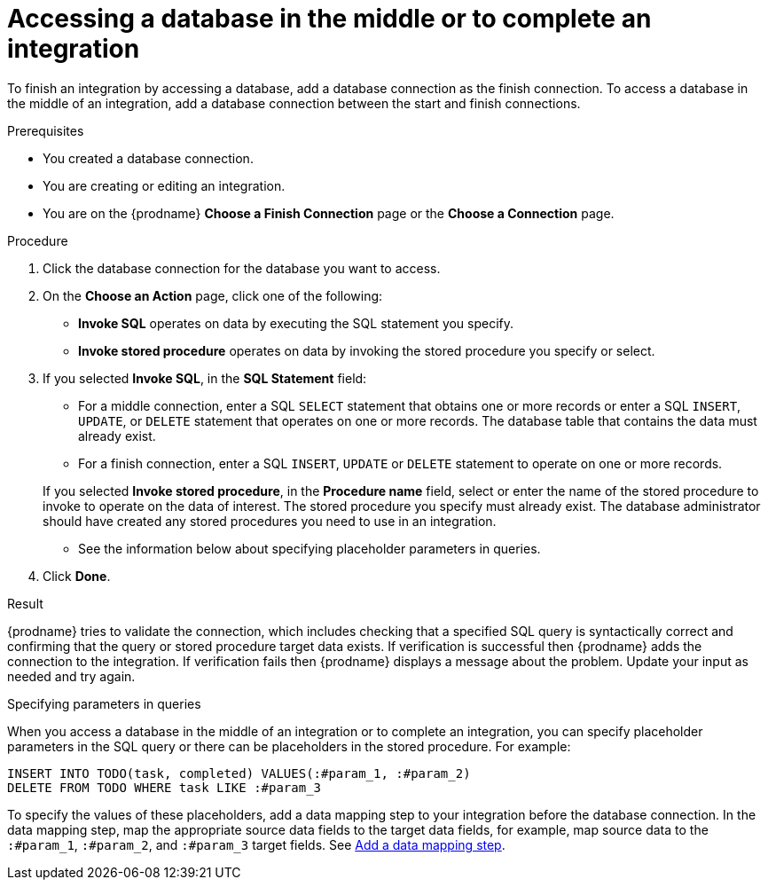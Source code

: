 // This module is included in the following assemblies:
// as_connecting-to-databases.adoc

[id='adding-db-connection-finish-middle_{context}']
= Accessing a database in the middle or to complete an integration

To finish an integration by accessing a database, add a database
connection as the finish connection. To access 
a database in the middle of an integration, add a database connection
between the start and finish connections.

.Prerequisites
* You created a database connection.
* You are creating or editing an integration.
* You are on the {prodname} *Choose a Finish Connection* page or the
*Choose a Connection* page.

.Procedure

. Click the database connection for the database you want to access.
. On the *Choose an Action* page, click one of the following:
+
* *Invoke SQL* operates on data by executing the
SQL statement you specify.
* *Invoke stored procedure* operates on data by invoking
the stored procedure you specify or select.
. If you selected *Invoke SQL*, in the *SQL Statement* field:
** For a middle connection, enter a SQL `SELECT` statement that obtains
one or more records or enter a SQL `INSERT`, `UPDATE`, or
`DELETE` statement that
operates on one or more records.
The database table that contains the data must already exist.

** For a finish connection, enter a SQL `INSERT`, `UPDATE` or
`DELETE` statement to
operate on one or more records.

+
If you selected *Invoke stored procedure*, in the
*Procedure name* field, select or enter the name of the stored procedure to
invoke to operate on the data of interest. The stored procedure you specify must
already exist. The database administrator should have created any stored
procedures you need to use in an integration.

* See the information below about specifying placeholder parameters 
in queries.  

. Click *Done*.

.Result
{prodname} tries to validate the connection, which includes
checking that a specified SQL query is syntactically correct and
confirming that the query or stored procedure target data exists. If
verification is successful then {prodname} adds the connection to
the integration. If verification fails then {prodname} displays a message
about the problem. Update your input as needed and try again.

.Specifying parameters in queries

When you access a database in the middle of an integration or to complete
an integration, you can specify placeholder parameters in the SQL query 
or there can be placeholders in the stored procedure. For example: 

[source]
----
INSERT INTO TODO(task, completed) VALUES(:#param_1, :#param_2)
DELETE FROM TODO WHERE task LIKE :#param_3
----

To specify the values of these placeholders, add a data mapping step
to your integration before the database connection. In the data mapping
step, map the appropriate source data fields to the target data
fields, for example, map source data to the `:#param_1`, `:#param_2`, and
`:#param_3` target fields. See
link:{LinkFuseOnlineIntegrationGuide}#add-data-mapping-step_map[Add a data mapping step].
